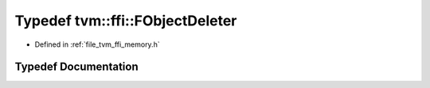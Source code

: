 .. _exhale_typedef_memory_8h_1a65bf625279df21dec5c8097264415113:

Typedef tvm::ffi::FObjectDeleter
================================

- Defined in :ref:`file_tvm_ffi_memory.h`


Typedef Documentation
---------------------


.. doxygentypedef:: tvm::ffi::FObjectDeleter
   :project: tvm-ffi